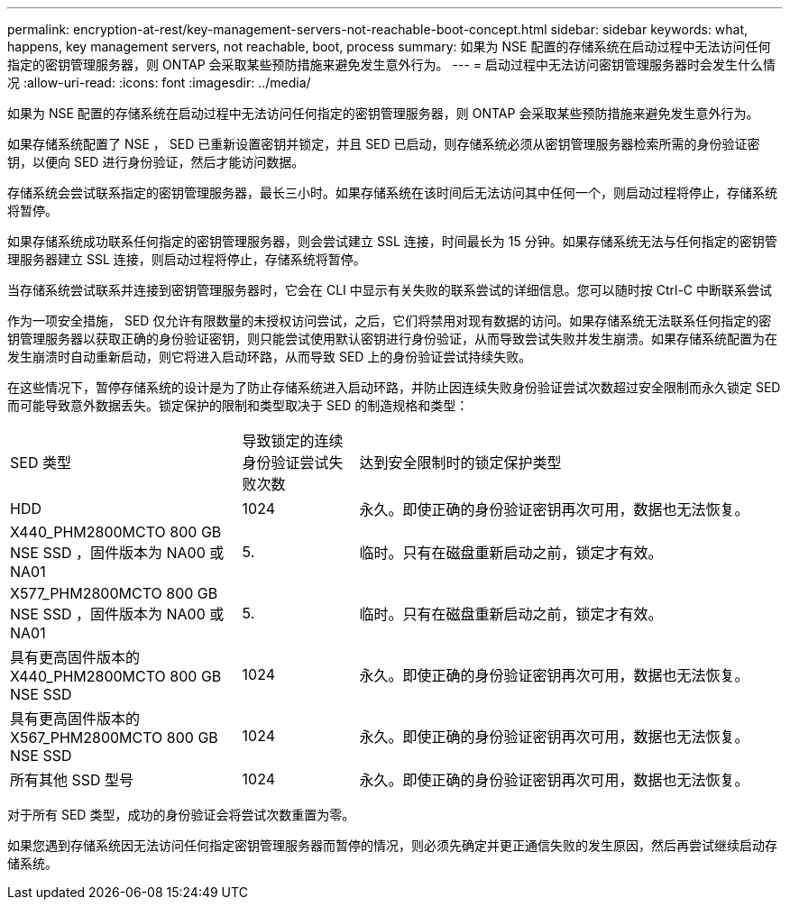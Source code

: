 ---
permalink: encryption-at-rest/key-management-servers-not-reachable-boot-concept.html 
sidebar: sidebar 
keywords: what, happens, key management servers, not reachable, boot, process 
summary: 如果为 NSE 配置的存储系统在启动过程中无法访问任何指定的密钥管理服务器，则 ONTAP 会采取某些预防措施来避免发生意外行为。 
---
= 启动过程中无法访问密钥管理服务器时会发生什么情况
:allow-uri-read: 
:icons: font
:imagesdir: ../media/


[role="lead"]
如果为 NSE 配置的存储系统在启动过程中无法访问任何指定的密钥管理服务器，则 ONTAP 会采取某些预防措施来避免发生意外行为。

如果存储系统配置了 NSE ， SED 已重新设置密钥并锁定，并且 SED 已启动，则存储系统必须从密钥管理服务器检索所需的身份验证密钥，以便向 SED 进行身份验证，然后才能访问数据。

存储系统会尝试联系指定的密钥管理服务器，最长三小时。如果存储系统在该时间后无法访问其中任何一个，则启动过程将停止，存储系统将暂停。

如果存储系统成功联系任何指定的密钥管理服务器，则会尝试建立 SSL 连接，时间最长为 15 分钟。如果存储系统无法与任何指定的密钥管理服务器建立 SSL 连接，则启动过程将停止，存储系统将暂停。

当存储系统尝试联系并连接到密钥管理服务器时，它会在 CLI 中显示有关失败的联系尝试的详细信息。您可以随时按 Ctrl-C 中断联系尝试

作为一项安全措施， SED 仅允许有限数量的未授权访问尝试，之后，它们将禁用对现有数据的访问。如果存储系统无法联系任何指定的密钥管理服务器以获取正确的身份验证密钥，则只能尝试使用默认密钥进行身份验证，从而导致尝试失败并发生崩溃。如果存储系统配置为在发生崩溃时自动重新启动，则它将进入启动环路，从而导致 SED 上的身份验证尝试持续失败。

在这些情况下，暂停存储系统的设计是为了防止存储系统进入启动环路，并防止因连续失败身份验证尝试次数超过安全限制而永久锁定 SED 而可能导致意外数据丢失。锁定保护的限制和类型取决于 SED 的制造规格和类型：

[cols="30,15,55"]
|===


| SED 类型 | 导致锁定的连续身份验证尝试失败次数 | 达到安全限制时的锁定保护类型 


 a| 
HDD
 a| 
1024
 a| 
永久。即使正确的身份验证密钥再次可用，数据也无法恢复。



 a| 
X440_PHM2800MCTO 800 GB NSE SSD ，固件版本为 NA00 或 NA01
 a| 
5.
 a| 
临时。只有在磁盘重新启动之前，锁定才有效。



 a| 
X577_PHM2800MCTO 800 GB NSE SSD ，固件版本为 NA00 或 NA01
 a| 
5.
 a| 
临时。只有在磁盘重新启动之前，锁定才有效。



 a| 
具有更高固件版本的 X440_PHM2800MCTO 800 GB NSE SSD
 a| 
1024
 a| 
永久。即使正确的身份验证密钥再次可用，数据也无法恢复。



 a| 
具有更高固件版本的 X567_PHM2800MCTO 800 GB NSE SSD
 a| 
1024
 a| 
永久。即使正确的身份验证密钥再次可用，数据也无法恢复。



 a| 
所有其他 SSD 型号
 a| 
1024
 a| 
永久。即使正确的身份验证密钥再次可用，数据也无法恢复。

|===
对于所有 SED 类型，成功的身份验证会将尝试次数重置为零。

如果您遇到存储系统因无法访问任何指定密钥管理服务器而暂停的情况，则必须先确定并更正通信失败的发生原因，然后再尝试继续启动存储系统。
